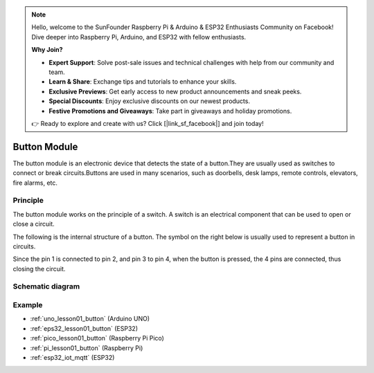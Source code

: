 .. note::

    Hello, welcome to the SunFounder Raspberry Pi & Arduino & ESP32 Enthusiasts Community on Facebook! Dive deeper into Raspberry Pi, Arduino, and ESP32 with fellow enthusiasts.

    **Why Join?**

    - **Expert Support**: Solve post-sale issues and technical challenges with help from our community and team.
    - **Learn & Share**: Exchange tips and tutorials to enhance your skills.
    - **Exclusive Previews**: Get early access to new product announcements and sneak peeks.
    - **Special Discounts**: Enjoy exclusive discounts on our newest products.
    - **Festive Promotions and Giveaways**: Take part in giveaways and holiday promotions.

    👉 Ready to explore and create with us? Click [|link_sf_facebook|] and join today!

.. _cpn_button:

Button Module
==========================

.. image:: img/01_button.png
    :width: 300
    :align: center

.. raw:: html

   <br/>

.. _btn_intro:

The button module is an electronic device that detects the state of a button.They are usually used as switches to connect or break circuits.Buttons are used in many scenarios, such as doorbells, desk lamps, remote controls, elevators, fire alarms, etc.

Principle
---------------------------
The button module works on the principle of a switch. A switch is an electrical component that can be used to open or close a circuit. 

The following is the internal structure of a button. The symbol on the right below is usually used to represent a button in circuits.

.. image:: img/01_button_2.png
    :width: 400
    :align: center

Since the pin 1 is connected to pin 2, and pin 3 to pin 4, when the button is pressed, the 4 pins are connected, thus closing the circuit.

.. image:: img/01_button_3.png
    :width: 700
    :align: center

.. _cpn_button_sch:

Schematic diagram
---------------------------

.. image:: img/01_button_module_schematic.png
    :width: 80%
    :align: center

.. raw:: html

   <br/>


Example
---------------------------
* :ref:`uno_lesson01_button` (Arduino UNO)
* :ref:`eps32_lesson01_button` (ESP32)
* :ref:`pico_lesson01_button` (Raspberry Pi Pico)
* :ref:`pi_lesson01_button` (Raspberry Pi)
* :ref:`esp32_iot_mqtt` (ESP32)